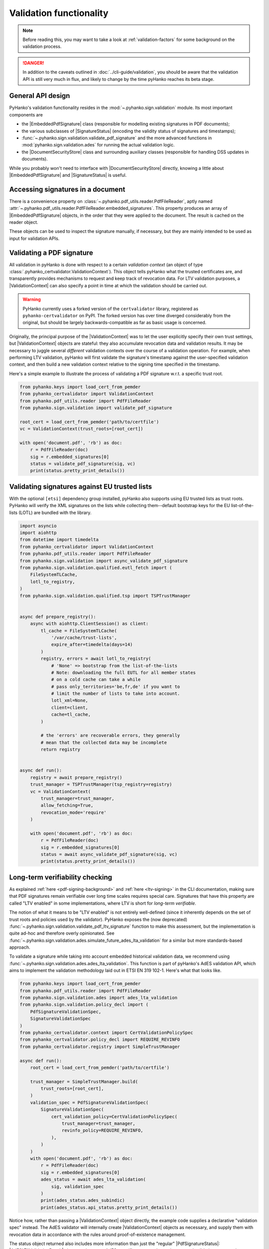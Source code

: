 Validation functionality
========================


.. note::

    Before reading this, you may want to take a look at
    :ref:`validation-factors` for some background on the validation process.


.. danger::
    In addition to the caveats outlined in :doc:`../cli-guide/validation`,
    you should be aware that the validation API is still very much in flux,
    and likely to change by the time pyHanko reaches its beta stage.


.. |EmbeddedPdfSignature| replace:: :class:`~.pyhanko.sign.validation.pdf_embedded.EmbeddedPdfSignature`
.. |SignatureStatus| replace:: :class:`~.pyhanko.sign.validation.status.SignatureStatus`
.. |PdfSignatureStatus| replace:: :class:`~.pyhanko.sign.validation.status.PdfSignatureStatus`
.. |DocumentSecurityStore| replace:: :class:`~.pyhanko.sign.validation.dss.DocumentSecurityStore`
.. |ValidationContext| replace:: :class:`~.pyhanko_certvalidator.ValidationContext`
.. |AdESLTAValidationResult| replace:: :class:`~.pyhanko.sign.validation.ades.AdESLTAValidationResult`

General API design
------------------

PyHanko's validation functionality resides in the
:mod:`~.pyhanko.sign.validation` module.
Its most important components are

* the |EmbeddedPdfSignature| class (responsible for modelling existing
  signatures in PDF documents);
* the various subclasses of |SignatureStatus| (encoding the validity status
  of signatures and timestamps);
* :func:`~.pyhanko.sign.validation.validate_pdf_signature` and
  the more advanced functions in :mod:`pyhanko.sign.validation.ades`
  for running the actual validation logic.
* the |DocumentSecurityStore| class and surrounding auxiliary classes
  (responsible for handling DSS updates in documents).

While you probably won't need to interface with |DocumentSecurityStore| directly,
knowing a little about |EmbeddedPdfSignature| and |SignatureStatus| is useful.


Accessing signatures in a document
----------------------------------

There is a convenience property on
:class:`~.pyhanko.pdf_utils.reader.PdfFileReader`, aptly named
:attr:`~.pyhanko.pdf_utils.reader.PdfFileReader.embedded_signatures`.
This property produces an array of |EmbeddedPdfSignature| objects, in the order
that they were applied to the document. The result is cached on the reader
object.

These objects can be used to inspect the signature manually, if necessary,
but they are mainly intended to be used as input for validation APIs.


Validating a PDF signature
--------------------------

All validation in pyHanko is done with respect to a certain *validation context*
(an object of type :class:`.pyhanko_certvalidator.ValidationContext`).
This object tells pyHanko what the trusted certificates are, and transparently
provides mechanisms to request and keep track of revocation data.
For LTV validation purposes, a |ValidationContext| can also specify a point in
time at which the validation should be carried out.

.. warning::
    PyHanko currently uses a forked version of the ``certvalidator`` library,
    registered as ``pyhanko-certvalidator`` on PyPI. The forked version
    has over time diverged considerably from the original, but should be
    largely backwards-compatible as far as basic usage is concerned.

Originally, the principal purpose of the |ValidationContext| was to let the
user explicitly specify their own trust settings, but |ValidationContext| objects
are stateful: they also accumulate revocation data and validation results.
It may be necessary to juggle several *different* validation contexts
over the course of a validation operation. For example, when performing LTV
validation, pyHanko will first validate the signature's timestamp against the
user-specified validation context, and then build a new validation context
relative to the signing time specified in the timestamp.


Here's a simple example to illustrate the process of validating a PDF signature
w.r.t. a specific trust root.


.. code-block:: python

    from pyhanko.keys import load_cert_from_pemder
    from pyhanko_certvalidator import ValidationContext
    from pyhanko.pdf_utils.reader import PdfFileReader
    from pyhanko.sign.validation import validate_pdf_signature

    root_cert = load_cert_from_pemder('path/to/certfile')
    vc = ValidationContext(trust_roots=[root_cert])

    with open('document.pdf', 'rb') as doc:
        r = PdfFileReader(doc)
        sig = r.embedded_signatures[0]
        status = validate_pdf_signature(sig, vc)
        print(status.pretty_print_details())


Validating signatures against EU trusted lists
----------------------------------------------

.. versionadded:: 0.30.0

With the optional ``[etsi]`` dependency group installed,
pyHanko also supports using EU trusted lists as trust roots.
PyHanko will verify the XML signatures on the lists while collecting
them--default bootstrap keys for the EU list-of-the-lists (LOTL) are
bundled with the library.


.. code-block:: python

    import asyncio
    import aiohttp
    from datetime import timedelta
    from pyhanko_certvalidator import ValidationContext
    from pyhanko.pdf_utils.reader import PdfFileReader
    from pyhanko.sign.validation import async_validate_pdf_signature
    from pyhanko.sign.validation.qualified.eutl_fetch import (
        FileSystemTLCache,
        lotl_to_registry,
    )
    from pyhanko.sign.validation.qualified.tsp import TSPTrustManager


    async def prepare_registry():
        async with aiohttp.ClientSession() as client:
            tl_cache = FileSystemTLCache(
                '/var/cache/trust-lists',
                expire_after=timedelta(days=14)
            )
            registry, errors = await lotl_to_registry(
                # 'None' => bootstrap from the list-of-the-lists
                # Note: downloading the full EUTL for all member states
                # on a cold cache can take a while
                # pass only_territories='be,fr,de' if you want to
                # limit the number of lists to take into account.
                lotl_xml=None,
                client=client,
                cache=tl_cache,
            )

            # the 'errors' are recoverable errors, they generally
            # mean that the collected data may be incomplete
            return registry


    async def run():
        registry = await prepare_registry()
        trust_manager = TSPTrustManager(tsp_registry=registry)
        vc = ValidationContext(
            trust_manager=trust_manager,
            allow_fetching=True,
            revocation_mode='require'
        )

        with open('document.pdf', 'rb') as doc:
            r = PdfFileReader(doc)
            sig = r.embedded_signatures[0]
            status = await async_validate_pdf_signature(sig, vc)
            print(status.pretty_print_details())


Long-term verifiability checking
--------------------------------

.. versionchanged:: 0.31.0

    The :func:`~.pyhanko.sign.validation.validate_pdf_ltv_signature`
    function was deprecated in favour of the newer AdES-based
    functionality in :mod:`pyhanko.sign.validation.ades`.


As explained :ref:`here <pdf-signing-background>` and
:ref:`here <ltv-signing>` in the CLI documentation, making sure that PDF
signatures remain verifiable over long time scales requires special care.
Signatures that have this property are called "LTV enabled" in some
implementations, where LTV is short for *long-term verifiable*.

The notion of what it means to be "LTV enabled" is not entirely well-defined
(since it inherently depends on the set of trust roots and policies
used by the validator). PyHanko exposes the (now deprecated)
:func:`~.pyhanko.sign.validation.validate_pdf_ltv_signature` function
to make this assessment, but the implementation is quite ad-hoc and
therefore overly opinionated. See
:func:`~.pyhanko.sign.validation.ades.simulate_future_ades_lta_validation`
for a similar but more standards-based approach.


To validate a signature while taking into account embedded historical
validation data, we recommend using
:func:`~.pyhanko.sign.validation.ades.ades_lta_validation`.
This function is part of pyHanko's AdES validation API, which
aims to implement the validation methodology laid out in
ETSI EN 319 102-1. Here's what that looks like.

.. code-block:: python

    from pyhanko.keys import load_cert_from_pemder
    from pyhanko.pdf_utils.reader import PdfFileReader
    from pyhanko.sign.validation.ades import ades_lta_validation
    from pyhanko.sign.validation.policy_decl import (
        PdfSignatureValidationSpec,
        SignatureValidationSpec
    )
    from pyhanko_certvalidator.context import CertValidationPolicySpec
    from pyhanko_certvalidator.policy_decl import REQUIRE_REVINFO
    from pyhanko_certvalidator.registry import SimpleTrustManager

    async def run():
        root_cert = load_cert_from_pemder('path/to/certfile')

        trust_manager = SimpleTrustManager.build(
            trust_roots=[root_cert],
        )
        validation_spec = PdfSignatureValidationSpec(
            SignatureValidationSpec(
                cert_validation_policy=CertValidationPolicySpec(
                    trust_manager=trust_manager,
                    revinfo_policy=REQUIRE_REVINFO,
                ),
            )
        )
        with open('document.pdf', 'rb') as doc:
            r = PdfFileReader(doc)
            sig = r.embedded_signatures[0]
            ades_status = await ades_lta_validation(
                sig, validation_spec
            )
            print(ades_status.ades_subindic)
            print(ades_status.api_status.pretty_print_details())


Notice how, rather than passing a |ValidationContext| object directly, the
example code supplies a declarative "validation spec" instead. The AdES
validator will internally create |ValidationContext| objects as necessary,
and supply them with revocation data in accordance with the rules around
proof-of-existence management.

The status object returned also includes more information than just
the "regular" |PdfSignatureStatus|: |AdESLTAValidationResult| also contains
some AdES-specific status codes and structured validation outputs; the
pyHanko-specific |PdfSignatureStatus| is included as an attribute.


Incremental update analysis
---------------------------

.. versionchanged:: 0.2.0

    The initial ad-hoc approach was replaced by a more extensible and
    maintainable rule-based validation system. See
    :mod:`pyhanko.sign.diff_analysis`.

As explained in :ref:`the CLI documentation <validation-general-incremental-updates>`,
the PDF standard has provisions that allow files to be updated by appending
so-called "incremental updates". This also works for signed documents, since
appending data does not destroy the cryptographic integrity of the signed data.

That being said, since incremental updates can change essentially any aspect of
the resulting document, validators need to be careful to evaluate whether
these updates were added for a legitimate reason.
Examples of such legitimate reasons could include the following:

* adding a second signature,
* adding comments,
* filling in (part of) a form,
* updating document metadata,
* performing cryptographic "bookkeeping work" such as appending fresh document
  timestamps and/or revocation information to ensure the long-term verifiability
  of a signature.

Not all of these reasons are necessarily always valid: the signer can tell
the validator which modifications they allow to go ahead without invalidating
their signature. This can either be done through the "DocMDP" setting (see
:class:`~.pyhanko.sign.fields.MDPPerm`), or for form fields, more granularly
using FieldMDP settings (see :class:`~.pyhanko.sign.fields.FieldMDPSpec`).

That being said, the standard does not specify a concrete procedure for
validating any of this. PyHanko takes a reject-by-default approach: the
difference analysis tool uses rules to compare document revisions, and judge
which object updating operations are legitimate (at a given
:class:`~.pyhanko.sign.fields.MDPPerm` level). Any modifications for which
there is no justification invalidate the signature.

The default diff policy is defined in
:const:`~pyhanko.sign.diff_analysis.DEFAULT_DIFF_POLICY`, but you can define
your own, either by implementing your own subclass of
:class:`~.pyhanko.sign.diff_analysis.DiffPolicy`, or by defining your own rules
and passing those to an instance of :class:`~.pyhanko.sign.diff_analysis.StandardDiffPolicy`.
:class:`~.pyhanko.sign.diff_analysis.StandardDiffPolicy` takes care of some
boilerplate for you, and is the mechanism backing
:const:`~pyhanko.sign.diff_analysis.DEFAULT_DIFF_POLICY`.
Explaining precisely how to implement custom diff rules is beyond the scope
of this guide, but you can take a look at the source of
the :mod:`~pyhanko.sign.diff_analysis` module for more information.

To actually use a custom diff policy, you can proceed as follows.

.. code-block:: python

    from pyhanko.keys import load_cert_from_pemder
    from pyhanko_certvalidator import ValidationContext
    from pyhanko.pdf_utils.reader import PdfFileReader
    from pyhanko.sign.validation import validate_pdf_signature

    from my_awesome_module import CustomDiffPolicy

    root_cert = load_cert_from_pemder('path/to/certfile')
    vc = ValidationContext(trust_roots=[root_cert])

    with open('document.pdf', 'rb') as doc:
        r = PdfFileReader(doc)
        sig = r.embedded_signatures[0]
        status = validate_pdf_signature(sig, vc, diff_policy=CustomDiffPolicy())
        print(status.pretty_print_details())


The :attr:`~.pyhanko.sign.validation.status.PdfSignatureStatus.modification_level`
and :attr:`~.pyhanko.sign.validation.status.PdfSignatureStatus.docmdp_ok` attributes
on |PdfSignatureStatus| will tell you to what degree the signed file has been
modified after signing (according to the diff policy used).


.. warning::
    The most lenient MDP level,
    :attr:`~.pyhanko.sign.fields.MDPPerm.ANNOTATE`, is currently not
    supported by the default diff policy.

.. danger::
    Due to the lack of standardisation when it comes to signature validation,
    correctly adjudicating incremental updates is inherently somewhat risky
    and ill-defined, so until pyHanko matures, you probably shouldn't rely
    on its judgments too heavily.

    Should you run into unexpected results, by all means file an issue.
    All information helps!

If necessary, you can opt to turn off difference analysis altogether.
This is sometimes a very reasonable thing to do, e.g. in the following cases:

* you don't trust pyHanko to correctly evaluate the changes;
* the (sometimes rather large) performance cost of doing the diff analysis
  is not worth the benefits;
* you need validate only one signature, after which the document shouldn't
  change at all.

In these cases, you might want to rely on the
:attr:`~.pyhanko.sign.validation.ModificationInfo.coverage` property
of |PdfSignatureStatus| instead. This property describes the degree to which
a given signature covers a file, and is much cheaper/easier to compute.

Anyhow, to disable diff analysis completely, it suffices to pass the
``skip_diff`` parameter to
:func:`~.pyhanko.sign.validation.validate_pdf_signature`.


.. code-block:: python

    from pyhanko.keys import load_cert_from_pemder
    from pyhanko_certvalidator import ValidationContext
    from pyhanko.pdf_utils.reader import PdfFileReader
    from pyhanko.sign.validation import validate_pdf_signature

    root_cert = load_cert_from_pemder('path/to/certfile')
    vc = ValidationContext(trust_roots=[root_cert])

    with open('document.pdf', 'rb') as doc:
        r = PdfFileReader(doc)
        sig = r.embedded_signatures[0]
        status = validate_pdf_signature(sig, vc, skip_diff=True)
        print(status.pretty_print_details())


Probing different aspects of the validity of a signature
--------------------------------------------------------


The |PdfSignatureStatus| objects returned by
:func:`~.pyhanko.sign.validation.validate_pdf_signature`
and other validation API functions provide a fairly granular
account of the validity of the signature.

You can print a human-readable validity report by calling
:meth:`~.pyhanko.sign.validation.status.StandardCMSSignatureStatus.pretty_print_details`, and
if all you're interested in is a yes/no judgment, use the the
:attr:`~.pyhanko.sign.validation.status.PdfSignatureStatus.bottom_line` property.

Should you ever need to know more, a |PdfSignatureStatus| object also
includes information on things like

* the certificates making up the chain of trust,
* the validity of the embedded timestamp token (if present),
* the invasiveness of incremental updates applied after signing,
* seed value constraint compliance.

For more information, take a look at |PdfSignatureStatus| in the API reference.
